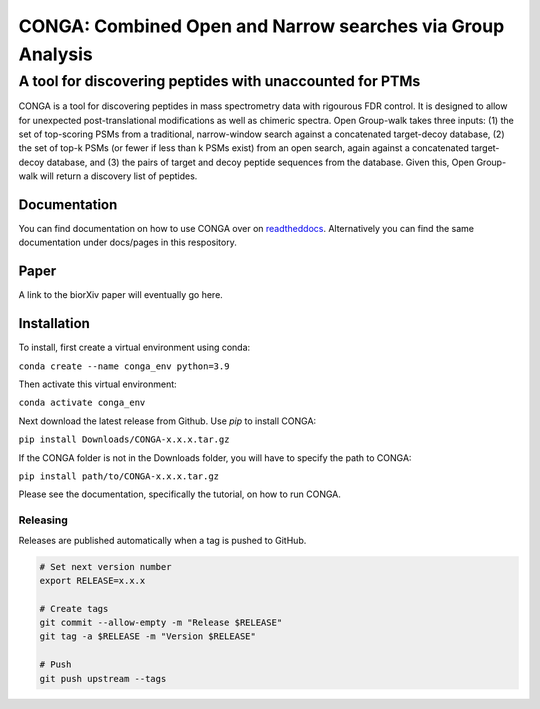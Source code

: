 """""""""""""""""""""""""""""""""""""""""""""""""""""""""""
CONGA: Combined Open and Narrow searches via Group Analysis
"""""""""""""""""""""""""""""""""""""""""""""""""""""""""""
+++++++++++++++++++++++++++++++++++++++++++++++++++++++++
A tool for discovering peptides with unaccounted for PTMs
+++++++++++++++++++++++++++++++++++++++++++++++++++++++++

CONGA is a tool for discovering peptides in mass spectrometry data with rigourous FDR control. It is designed to allow for unexpected post-translational modifications as well as chimeric spectra. Open Group-walk takes three inputs: (1) the set of top-scoring PSMs from a traditional, narrow-window search against a concatenated target-decoy database, (2) the set of top-k PSMs (or fewer if less than k PSMs exist) from an open search, again against a concatenated target-decoy database, and (3) the pairs of target and decoy peptide sequences from the database. Given this, Open Group-walk will return a discovery list of peptides.

Documentation
=============

You can find documentation on how to use CONGA over on `readtheddocs <https://open-groupwalk.readthedocs.io/en/latest/>`_. Alternatively you can find the same documentation under docs/pages in this respository.

Paper
=====

A link to the biorXiv paper will eventually go here.

Installation
============

To install, first create a virtual environment using conda:

``conda create --name conga_env python=3.9``

Then activate this virtual environment:

``conda activate conga_env``

Next download the latest release from Github. Use `pip` to install CONGA:

``pip install Downloads/CONGA-x.x.x.tar.gz``

If the CONGA folder is not in the Downloads folder, you will have to specify the path to CONGA:

``pip install path/to/CONGA-x.x.x.tar.gz``

Please see the documentation, specifically the tutorial, on how to run CONGA.

Releasing
---------

Releases are published automatically when a tag is pushed to GitHub.

.. code-block:: bash

   # Set next version number
   export RELEASE=x.x.x

   # Create tags
   git commit --allow-empty -m "Release $RELEASE"
   git tag -a $RELEASE -m "Version $RELEASE"

   # Push
   git push upstream --tags
